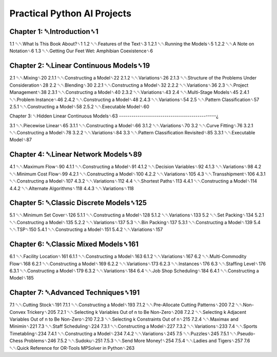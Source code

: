 Practical Python AI Projects
============================

Chapter 1: ␇Introduction␈1
--------------------------

1.1 ␇␇What Is This Book About?␈1
1.2 ␇␇Features of the Text␈3
1.2.1 ␇␇Running the Models␈5
1.2.2 ␇␇A Note on Notation␈6
1.3 ␇␇Getting Our Feet Wet: Amphibian Coexistence␈6

Chapter 2: ␇Linear Continuous Models␈19
---------------------------------------

2.1 ␇␇Mixing␈20
2.1.1 ␇␇Constructing a Model␈22
2.1.2 ␇␇Variations␈26
2.1.3 ␇␇Structure of the Problems Under Consideration␈28
2.2 ␇␇Blending␈30
2.2.1 ␇␇Constructing a Model␈32
2.2.2 ␇␇Variations␈36
2.3 ␇␇Project Management␈38
2.3.1 ␇␇Constructing a Model␈40
2.3.2 ␇␇Variations␈43
2.4 ␇␇Multi-Stage Models␈45
2.4.1 ␇␇Problem Instance␈46
2.4.2 ␇␇Constructing a Model␈48
2.4.3 ␇␇Variations␈54
2.5 ␇␇Pattern Classification␈57
2.5.1 ␇␇Constructing a Model␈58
2.5.2 ␇␇Executable Model␈60

Chapter 3: ␇Hidden Linear Continuous Models␈63
-----------------------------------------------¿

3.1 ␇␇Piecewise Linear␈65
3.1.1 ␇␇Constructing a Model␈66
3.1.2 ␇␇Variations␈70
3.2 ␇␇Curve Fitting␈76
3.2.1 ␇␇Constructing a Model␈78
3.2.2 ␇␇Variations␈84
3.3 ␇␇Pattern Classification Revisited␈85
3.3.1 ␇␇Executable Model␈87

Chapter 4: ␇Linear Network Models␈89
------------------------------------

4.1 ␇␇Maximum Flow␈90
4.1.1 ␇␇Constructing a Model␈91
4.1.2 ␇␇Decision Variables␈92
4.1.3 ␇␇Variations␈98
4.2 ␇␇Minimum Cost Flow␈99
4.2.1 ␇␇Constructing a Model␈100
4.2.2 ␇␇Variations␈105
4.3 ␇␇Transshipment␈106
4.3.1 ␇␇Constructing a Model␈107
4.3.2 ␇␇Variations␈112
4.4 ␇␇Shortest Paths␈113
4.4.1 ␇␇Constructing a Model␈114
4.4.2 ␇␇Alternate Algorithms␈118
4.4.3 ␇␇Variations␈118

Chapter 5: ␇Classic Discrete Models␈125
---------------------------------------

5.1 ␇␇Minimum Set Cover␈126
5.1.1 ␇␇Constructing a Model␈128
5.1.2 ␇␇Variations␈133
5.2 ␇␇Set Packing␈134
5.2.1 ␇␇Constructing a Model␈135
5.2.2 ␇␇Variations␈137
5.3 ␇␇Bin Packing␈137
5.3.1 ␇␇Constructing a Model␈139
5.4 ␇␇TSP␈150
5.4.1 ␇␇Constructing a Model␈151
5.4.2 ␇␇Variations␈157

Chapter 6: ␇Classic Mixed Models␈161
------------------------------------

6.1 ␇␇Facility Location␈161
6.1.1 ␇␇Constructing a Model␈163
6.1.2 ␇␇Variations␈167
6.2 ␇␇Multi-Commodity Flow␈168
6.2.1 ␇␇Constructing a Model␈169
6.2.2 ␇␇Variations␈173
6.2.3 ␇␇Instances␈176
6.3 ␇␇Staffing Level␈176
6.3.1 ␇␇Constructing a Model␈179
6.3.2 ␇␇Variations␈184
6.4 ␇␇Job Shop Scheduling␈184
6.4.1 ␇␇Constructing a Model␈185

Chapter 7: ␇Advanced Techniques␈191
-----------------------------------

7.1 ␇␇Cutting Stock␈191
7.1.1 ␇␇Constructing a Model␈193
7.1.2 ␇␇Pre-Allocate Cutting Patterns␈200
7.2 ␇␇Non-Convex Trickery␈205
7.2.1 ␇␇Selecting k Variables Out of n to Be Non-Zero␈208
7.2.2 ␇␇Selecting k Adjacent Variables Out of n to Be Non-Zero␈210
7.2.3 ␇␇Selecting k Constraints Out of n␈215
7.2.4 ␇␇Maximax and Minimin␈221
7.3 ␇␇Staff Scheduling␈224
7.3.1 ␇␇Constructing a Model␈227
7.3.2 ␇␇Variations␈233
7.4 ␇␇Sports Timetabling␈234
7.4.1 ␇␇Constructing a Model␈234
7.4.2 ␇␇Variations␈245
7.5 ␇␇Puzzles␈245
7.5.1 ␇␇Pseudo-Chess Problems␈246
7.5.2 ␇␇Sudoku␈251
7.5.3 ␇␇Send More Money!␈254
7.5.4 ␇␇Ladies and Tigers␈257
7.6 ␇␇Quick Reference for OR-Tools MPSolver in Python␈263

